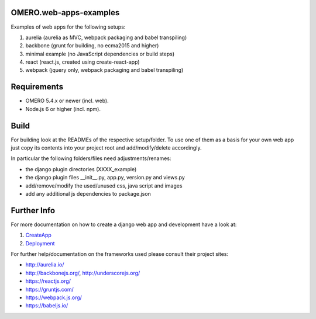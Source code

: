 OMERO.web-apps-examples
=============

Examples of web apps for the following setups:

1. aurelia (aurelia as MVC, webpack packaging and babel transpiling)
2. backbone (grunt for building, no ecma2015 and higher)
3. minimal example (no JavaScript dependencies or build steps)
4. react (react.js, created using create-react-app)
5. webpack (jquery only, webpack packaging and babel transpiling)




Requirements
============

* OMERO 5.4.x or newer (incl. web).
* Node.js 6 or higher (incl. npm).



Build
============

For building look at the READMEs of the respective setup/folder.
To use one of them as a basis for your own web app just copy its contents
into your project root and add/modify/delete accordingly.

In particular the following folders/files need adjustments/renames:

- the django plugin directories (XXXX_example)
- the django plugin files __init__.py, app.py, version.py and views.py
- add/remove/modify the used/unused css, java script and images
- add any additional js dependencies to package.json



Further Info
============

For more documentation on how to create a django web app and development have a look at:

1. `CreateApp <https://docs.openmicroscopy.org/latest/omero/developers/Web/CreateApp.html>`_
2. `Deployment <https://docs.openmicroscopy.org/latest/omero/developers/Web/Deployment.html>`_

For further help/documentation on the frameworks used please consult their project sites:

- http://aurelia.io/
- http://backbonejs.org/, http://underscorejs.org/
- https://reactjs.org/
- https://gruntjs.com/
- https://webpack.js.org/
- https://babeljs.io/
